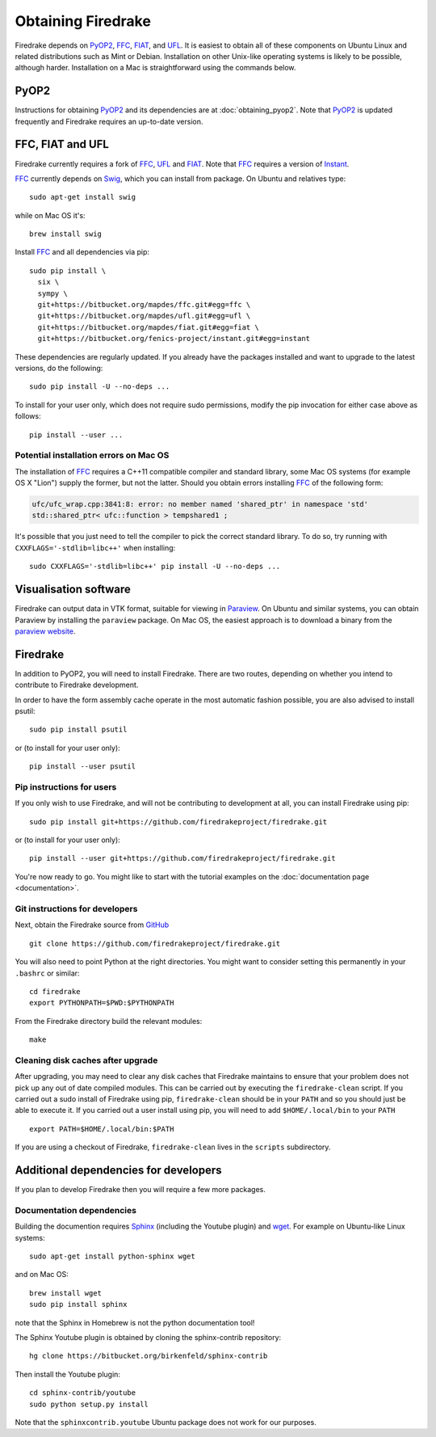 Obtaining Firedrake
===================

Firedrake depends on PyOP2_, FFC_, FIAT_, and UFL_. It is easiest to obtain
all of these components on Ubuntu Linux and related distributions such as Mint
or Debian. Installation on other Unix-like operating systems is likely to be
possible, although harder. Installation on a Mac is straightforward using the
commands below.

PyOP2
-----

Instructions for obtaining PyOP2_ and its dependencies are at
:doc:`obtaining_pyop2`. Note that PyOP2_ is updated frequently and Firedrake
requires an up-to-date version.

FFC, FIAT and UFL
-----------------

Firedrake currently requires a fork of FFC_, UFL_ and FIAT_.  Note that FFC_
requires a version of Instant_.

FFC_ currently depends on Swig_, which you can install from
package. On Ubuntu and relatives type::

  sudo apt-get install swig

while on Mac OS it's::

  brew install swig

Install FFC_ and all dependencies via pip::

  sudo pip install \
    six \
    sympy \
    git+https://bitbucket.org/mapdes/ffc.git#egg=ffc \
    git+https://bitbucket.org/mapdes/ufl.git#egg=ufl \
    git+https://bitbucket.org/mapdes/fiat.git#egg=fiat \
    git+https://bitbucket.org/fenics-project/instant.git#egg=instant

These dependencies are regularly updated. If you already have the packages
installed and want to upgrade to the latest versions, do the following::

  sudo pip install -U --no-deps ...

To install for your user only, which does not require sudo permissions,
modify the pip invocation for either case above as follows::

  pip install --user ...

Potential installation errors on Mac OS
~~~~~~~~~~~~~~~~~~~~~~~~~~~~~~~~~~~~~~~

The installation of FFC_ requires a C++11 compatible compiler and
standard library, some Mac OS systems (for example OS X "Lion")
supply the former, but not the latter.  Should you obtain errors
installing FFC_ of the following form:

.. code-block:: c

   ufc/ufc_wrap.cpp:3841:8: error: no member named 'shared_ptr' in namespace 'std'
   std::shared_ptr< ufc::function > tempshared1 ;

It's possible that you just need to tell the compiler to pick the
correct standard library.  To do so, try running with
``CXXFLAGS='-stdlib=libc++'`` when installing::

  sudo CXXFLAGS='-stdlib=libc++' pip install -U --no-deps ...

Visualisation software
----------------------

Firedrake can output data in VTK format, suitable for viewing in
Paraview_.  On Ubuntu and similar systems, you can obtain Paraview by
installing the ``paraview`` package.  On Mac OS, the easiest approach
is to download a binary from the `paraview website <Paraview_>`_.

Firedrake
---------

In addition to PyOP2, you will need to install Firedrake. There are two
routes, depending on whether you intend to contribute to Firedrake
development.

In order to have the form assembly cache operate in the most automatic
fashion possible, you are also advised to install psutil::

  sudo pip install psutil

or (to install for your user only)::

  pip install --user psutil

Pip instructions for users
~~~~~~~~~~~~~~~~~~~~~~~~~~

If you only wish to use Firedrake, and will not be contributing to
development at all, you can install Firedrake using pip::

  sudo pip install git+https://github.com/firedrakeproject/firedrake.git

or (to install for your user only)::

  pip install --user git+https://github.com/firedrakeproject/firedrake.git

You're now ready to go. You might like to start with the tutorial
examples on the :doc:`documentation page <documentation>`.

Git instructions for developers
~~~~~~~~~~~~~~~~~~~~~~~~~~~~~~~

Next, obtain the Firedrake source from GitHub_ ::

 git clone https://github.com/firedrakeproject/firedrake.git

You will also need to point Python at the right directories. You might
want to consider setting this permanently in your
``.bashrc`` or similar::

  cd firedrake
  export PYTHONPATH=$PWD:$PYTHONPATH

From the Firedrake directory build the relevant modules::

 make

Cleaning disk caches after upgrade
~~~~~~~~~~~~~~~~~~~~~~~~~~~~~~~~~~

After upgrading, you may need to clear any disk caches that Firedrake
maintains to ensure that your problem does not pick up any out of date
compiled modules.  This can be carried out by executing the
``firedrake-clean`` script.  If you carried out a sudo install of
Firedrake using pip, ``firedrake-clean`` should be in your ``PATH``
and so you should just be able to execute it.  If you carried out a
user install using pip, you will need to add ``$HOME/.local/bin`` to
your ``PATH`` ::

  export PATH=$HOME/.local/bin:$PATH

If you are using a checkout of Firedrake, ``firedrake-clean`` lives in
the ``scripts`` subdirectory.

Additional dependencies for developers
--------------------------------------

If you plan to develop Firedrake then you will require a few more
packages. 

Documentation dependencies
~~~~~~~~~~~~~~~~~~~~~~~~~~

Building the documention requires Sphinx_
(including the Youtube plugin) and wget_. For example on Ubuntu-like
Linux systems::

  sudo apt-get install python-sphinx wget

and on Mac OS::

  brew install wget
  sudo pip install sphinx 

note that the Sphinx in Homebrew is not the python documentation tool!

The Sphinx Youtube plugin is obtained by cloning the sphinx-contrib
repository::

  hg clone https://bitbucket.org/birkenfeld/sphinx-contrib

Then install the Youtube plugin::

  cd sphinx-contrib/youtube
  sudo python setup.py install

Note that the ``sphinxcontrib.youtube`` Ubuntu package does not work
for our purposes.

.. _PyOP2: http://op2.github.io/PyOP2
.. _FFC: https://bitbucket.org/mapdes/ffc
.. _FIAT: https://bitbucket.org/mapdes/fiat
.. _UFL: https://bitbucket.org/mapdes/ufl
.. _Instant: https://bitbucket.org/fenics-project/instant
.. _GitHub: https://github.com/firedrakeproject/firedrake
.. _Paraview: http://www.paraview.org
.. _Sphinx: http://www.sphinx-doc.org
.. _wget: http://www.gnu.org/software/wget/
.. _Swig: http://www.swig.org/
